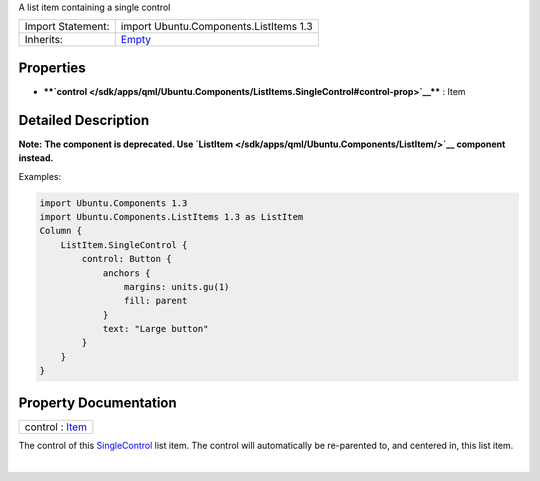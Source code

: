 A list item containing a single control

+--------------------------------------+--------------------------------------+
| Import Statement:                    | import Ubuntu.Components.ListItems   |
|                                      | 1.3                                  |
+--------------------------------------+--------------------------------------+
| Inherits:                            | `Empty </sdk/apps/qml/Ubuntu.Compone |
|                                      | nts/ListItems.Empty/>`__             |
+--------------------------------------+--------------------------------------+

Properties
----------

-  ****`control </sdk/apps/qml/Ubuntu.Components/ListItems.SingleControl#control-prop>`__****
   : Item

Detailed Description
--------------------

**Note:** **The component is deprecated. Use
`ListItem </sdk/apps/qml/Ubuntu.Components/ListItem/>`__ component
instead.**

Examples:

.. code:: qml

    import Ubuntu.Components 1.3
    import Ubuntu.Components.ListItems 1.3 as ListItem
    Column {
        ListItem.SingleControl {
            control: Button {
                anchors {
                    margins: units.gu(1)
                    fill: parent
                }
                text: "Large button"
            }
        }
    }

Property Documentation
----------------------

+--------------------------------------------------------------------------+
|        \ control : `Item </sdk/apps/qml/QtQuick/Item/>`__                |
+--------------------------------------------------------------------------+

The control of this
`SingleControl </sdk/apps/qml/Ubuntu.Components/ListItems.SingleControl/>`__
list item. The control will automatically be re-parented to, and
centered in, this list item.

| 
